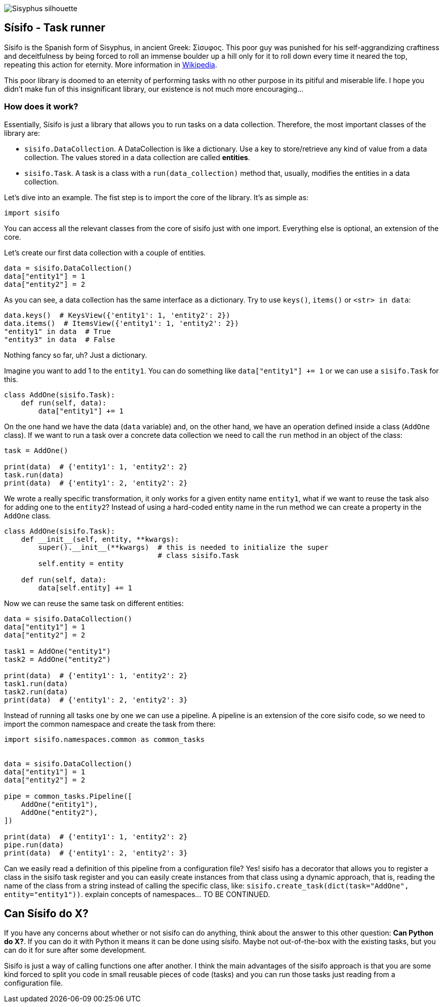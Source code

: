 image::./logo/logo.png[Sisyphus silhouette]


== Sísifo - Task runner

Sísifo is the Spanish form of Sisyphus, in ancient Greek: Σίσυφος. This poor
guy was punished for his self-aggrandizing craftiness and deceitfulness by
being forced to roll an immense boulder up a hill only for it to roll down
every time it neared the top, repeating this action for eternity. More
information in https://en.wikipedia.org/wiki/Sisyphus[Wikipedia].

This poor library is doomed to an eternity of performing tasks with no other
purpose in its pitiful and miserable life. I hope you didn't make fun of this
insignificant library, our existence is not much more encouraging...


=== How does it work?

Essentially, Sísifo is just a library that allows you to run tasks on a data
collection. Therefore, the most important classes of the library are:

* `sisifo.DataCollection`. A DataCollection is like a dictionary. Use a key to
store/retrieve any kind of value from a data collection. The values stored in a
data collection are called **entities**.
* `sisifo.Task`. A task is a class with a `run(data_collection)` method that,
usually, modifies the entities in a data collection.

Let's dive into an example. The fist step is to import the core of the library.
It's as simple as:

[source,python]
----
import sisifo
----

You can access all the relevant classes from the core of sisifo just with one
import. Everything else is optional, an extension of the core.

Let's create our first data collection with a couple of entities.

[source,python]
----
data = sisifo.DataCollection()
data["entity1"] = 1
data["entity2"] = 2
----

As you can see, a data collection has the same interface as a dictionary.
Try to use `keys()`, `items()` or `<str> in data`:

[source,python]
----
data.keys()  # KeysView({'entity1': 1, 'entity2': 2})
data.items()  # ItemsView({'entity1': 1, 'entity2': 2})
"entity1" in data  # True
"entity3" in data  # False
----

Nothing fancy so far, uh? Just a dictionary.

Imagine you want to add 1 to the `entity1`. You can do something like
`data["entity1"] += 1` or we can use a `sisifo.Task` for this.

[source,python]
----
class AddOne(sisifo.Task):
    def run(self, data):
        data["entity1"] += 1
----

On the one hand we have the data (`data` variable) and, on the other hand, we
have an operation defined inside a class (`AddOne` class). If we want to run a
task over a concrete data collection we need to call the `run` method in an
object of the class:

[source,python]
----
task = AddOne()

print(data)  # {'entity1': 1, 'entity2': 2}
task.run(data)
print(data)  # {'entity1': 2, 'entity2': 2}
----

We wrote a really specific transformation, it only works for a given entity
name `entity1`, what if we want to reuse the task also for adding one to the
`entity2`? Instead of using a hard-coded entity name in the run method we can
create a property in the `AddOne` class.

[source,python]
----
class AddOne(sisifo.Task):
    def __init__(self, entity, **kwargs):
        super().__init__(**kwargs)  # this is needed to initialize the super
                                    # class sisifo.Task
        self.entity = entity

    def run(self, data):
        data[self.entity] += 1
----

Now we can reuse the same task on different entities:

[source,python]
----
data = sisifo.DataCollection()
data["entity1"] = 1
data["entity2"] = 2

task1 = AddOne("entity1")
task2 = AddOne("entity2")

print(data)  # {'entity1': 1, 'entity2': 2}
task1.run(data)
task2.run(data)
print(data)  # {'entity1': 2, 'entity2': 3}
----

Instead of running all tasks one by one we can use a pipeline. A pipeline is
an extension of the core sisifo code, so we need to import the common namespace
and create the task from there:

[source,python]
----
import sisifo.namespaces.common as common_tasks


data = sisifo.DataCollection()
data["entity1"] = 1
data["entity2"] = 2

pipe = common_tasks.Pipeline([
    AddOne("entity1"),
    AddOne("entity2"),
])

print(data)  # {'entity1': 1, 'entity2': 2}
pipe.run(data)
print(data)  # {'entity1': 2, 'entity2': 3}
----

Can we easily read a definition of this pipeline from a configuration file? Yes!
sisifo has a decorator that allows you to register a class in the sisifo task
register and you can easily create instances from that class using a dynamic
approach, that is, reading the name of the class from a string instead of calling
the specific class, like: `sisifo.create_task(dict(task="AddOne", entity="entity1"))`.
explain concepts of namespaces... TO BE CONTINUED.


== Can Sísifo do X?

If you have any concerns about whether or not sisifo can do anything, think
about the answer to this other question: *Can Python do X?*.  If you can do it
with Python it means it can be done using sísifo. Maybe not out-of-the-box with
the existing tasks, but you can do it for sure after some development.

Sisifo is just a way of calling functions one after another. I think the main
advantages of the sisifo approach is that you are some kind forced to split you
code in small reusable pieces of code (tasks) and you can run those tasks just
reading from a configuration file.
